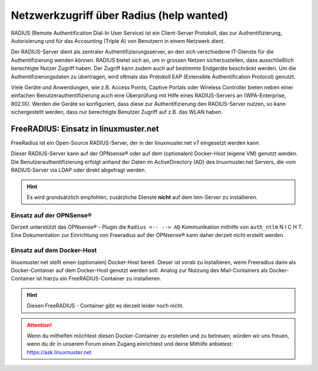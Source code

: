 .. _linuxmuster-freeradius-label:

=========================================
Netzwerkzugriff über Radius (help wanted)
=========================================

.. sectionauthor:: `@cweikl <https://ask.linuxmuster.net/u/cweikl>`_

RADIUS (Remote Authentification Dial-In User Service) ist ein Client-Server Protokoll, das zur Authentifizierung, Autorisierung und 
für das Accounting (Triple A) von Benutzern in einem Netzwerk dient.

Der RADIUS-Server dient als zentraler Authentifizierungsserver, an den sich verschiedene IT-Dienste für die Authentifizierung wenden 
können. RADIUS bietet sich an, um in grossen Netzen sicherzustellen, dass ausschließlich berechtigte Nutzer Zugriff haben. 
Der Zugriff kann zudem auch auf bestimmte Endgeräte beschränkt werden. 
Um die Authentifizierungsdaten zu übertragen, wird oftmals das Protokoll EAP (Extensible Authentification Protocol) genutzt.

Viele Geräte und Anwendungen, wie z.B. Access Points, Captive Portals oder Wireless Controller bieten neben einer einfachen 
Benutzerauthentifizierung auch eine Überprüfung mit Hilfe eines RADIUS-Servers an (WPA-Enterprise, 802.1X). 
Werden die Geräte so konfiguriert, dass diese zur Authentifizierung den RADIUS-Server nutzen, so kann sichergestellt werden, 
dass nur berechtigte Benutzer Zugriff auf z.B. das WLAN haben.

FreeRADIUS: Einsatz in linuxmuster.net
======================================

FreeRadius ist ein Open-Source RADIUS-Server, der in der linuxmuster.net v7 eingesetzt werden kann.

Dieser RADIUS-Server kann auf der OPNsense® oder auf dem (optionalen) Docker-Host (eigene VM) genutzt werden. 
Die Benutzerauthentifizierung erfolgt anhand der Daten im ActiveDirectory (AD) des linuxmuster.net Servers, die vom 
RADIUS-Server via LDAP oder direkt abgefragt werden.

.. hint::

   Es wird grundsätzlich empfohlen, zusätzliche Dienste **nicht** auf dem lmn-Server zu installieren.
 
Einsatz auf der OPNSense®
-------------------------

Derzeit unterstützt das OPNsense® - Plugin die ``Radius <-- --> AD`` Kommunikation mithilfe von ``auth_ntlm`` N I C H T. 
Eine Dokumentation zur Einrichtung von Freeradius auf der OPNsense® kann daher derzeit nicht erstellt werden.

Einsatz auf dem Docker-Host
---------------------------

linuxmuster.net stellt einen (optionalen) Docker-Host bereit. Dieser ist vorab zu installieren, wenn Freeradius dann als Docker-Container auf dem Docker-Host genutzt werden soll.
Analog zur Nutzung des Mail-Containers als Docker-Container ist hierzu ein FreeRADIUS-Container zu installieren.

.. hint::

   Diesen FreeRADIUS - Container gibt es derzeit leider noch nicht.
   
.. attention::
   
   Wenn du mithelfen möchtest diesen Docker-Container zu erstellen und zu betreuen, würden wir uns freuen, wenn du dir in unserem Forum einen Zugang einrichtest und 
   deine Mithilfe anbietest: https://ask.linuxmuster.net
   



